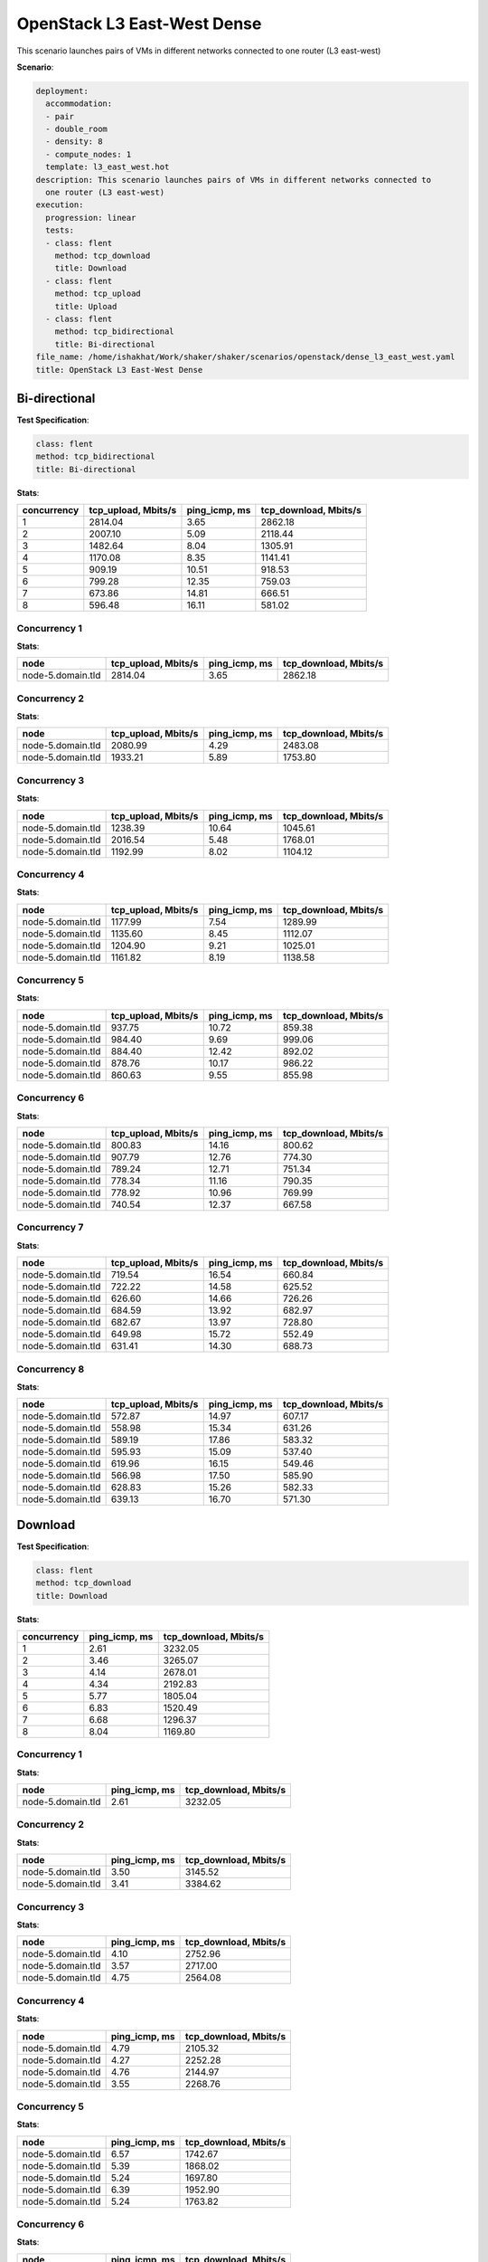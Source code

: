 .. _openstack_l3_east_west_dense:

OpenStack L3 East-West Dense
****************************

This scenario launches pairs of VMs in different networks connected to one
router (L3 east-west)

**Scenario**:

.. code-block:: yaml

    deployment:
      accommodation:
      - pair
      - double_room
      - density: 8
      - compute_nodes: 1
      template: l3_east_west.hot
    description: This scenario launches pairs of VMs in different networks connected to
      one router (L3 east-west)
    execution:
      progression: linear
      tests:
      - class: flent
        method: tcp_download
        title: Download
      - class: flent
        method: tcp_upload
        title: Upload
      - class: flent
        method: tcp_bidirectional
        title: Bi-directional
    file_name: /home/ishakhat/Work/shaker/shaker/scenarios/openstack/dense_l3_east_west.yaml
    title: OpenStack L3 East-West Dense

Bi-directional
==============

**Test Specification**:

.. code-block:: yaml

    class: flent
    method: tcp_bidirectional
    title: Bi-directional

.. image:: dbe5eb6f-351b-4297-88a8-5130f67064c5.*

**Stats**:

===========  ===================  =============  =====================
concurrency  tcp_upload, Mbits/s  ping_icmp, ms  tcp_download, Mbits/s
===========  ===================  =============  =====================
          1              2814.04           3.65                2862.18
          2              2007.10           5.09                2118.44
          3              1482.64           8.04                1305.91
          4              1170.08           8.35                1141.41
          5               909.19          10.51                 918.53
          6               799.28          12.35                 759.03
          7               673.86          14.81                 666.51
          8               596.48          16.11                 581.02
===========  ===================  =============  =====================

Concurrency 1
-------------

**Stats**:

=================  ===================  =============  =====================
node               tcp_upload, Mbits/s  ping_icmp, ms  tcp_download, Mbits/s
=================  ===================  =============  =====================
node-5.domain.tld              2814.04           3.65                2862.18
=================  ===================  =============  =====================

Concurrency 2
-------------

**Stats**:

=================  ===================  =============  =====================
node               tcp_upload, Mbits/s  ping_icmp, ms  tcp_download, Mbits/s
=================  ===================  =============  =====================
node-5.domain.tld              2080.99           4.29                2483.08
node-5.domain.tld              1933.21           5.89                1753.80
=================  ===================  =============  =====================

Concurrency 3
-------------

**Stats**:

=================  ===================  =============  =====================
node               tcp_upload, Mbits/s  ping_icmp, ms  tcp_download, Mbits/s
=================  ===================  =============  =====================
node-5.domain.tld              1238.39          10.64                1045.61
node-5.domain.tld              2016.54           5.48                1768.01
node-5.domain.tld              1192.99           8.02                1104.12
=================  ===================  =============  =====================

Concurrency 4
-------------

**Stats**:

=================  ===================  =============  =====================
node               tcp_upload, Mbits/s  ping_icmp, ms  tcp_download, Mbits/s
=================  ===================  =============  =====================
node-5.domain.tld              1177.99           7.54                1289.99
node-5.domain.tld              1135.60           8.45                1112.07
node-5.domain.tld              1204.90           9.21                1025.01
node-5.domain.tld              1161.82           8.19                1138.58
=================  ===================  =============  =====================

Concurrency 5
-------------

**Stats**:

=================  ===================  =============  =====================
node               tcp_upload, Mbits/s  ping_icmp, ms  tcp_download, Mbits/s
=================  ===================  =============  =====================
node-5.domain.tld               937.75          10.72                 859.38
node-5.domain.tld               984.40           9.69                 999.06
node-5.domain.tld               884.40          12.42                 892.02
node-5.domain.tld               878.76          10.17                 986.22
node-5.domain.tld               860.63           9.55                 855.98
=================  ===================  =============  =====================

Concurrency 6
-------------

**Stats**:

=================  ===================  =============  =====================
node               tcp_upload, Mbits/s  ping_icmp, ms  tcp_download, Mbits/s
=================  ===================  =============  =====================
node-5.domain.tld               800.83          14.16                 800.62
node-5.domain.tld               907.79          12.76                 774.30
node-5.domain.tld               789.24          12.71                 751.34
node-5.domain.tld               778.34          11.16                 790.35
node-5.domain.tld               778.92          10.96                 769.99
node-5.domain.tld               740.54          12.37                 667.58
=================  ===================  =============  =====================

Concurrency 7
-------------

**Stats**:

=================  ===================  =============  =====================
node               tcp_upload, Mbits/s  ping_icmp, ms  tcp_download, Mbits/s
=================  ===================  =============  =====================
node-5.domain.tld               719.54          16.54                 660.84
node-5.domain.tld               722.22          14.58                 625.52
node-5.domain.tld               626.60          14.66                 726.26
node-5.domain.tld               684.59          13.92                 682.97
node-5.domain.tld               682.67          13.97                 728.80
node-5.domain.tld               649.98          15.72                 552.49
node-5.domain.tld               631.41          14.30                 688.73
=================  ===================  =============  =====================

Concurrency 8
-------------

**Stats**:

=================  ===================  =============  =====================
node               tcp_upload, Mbits/s  ping_icmp, ms  tcp_download, Mbits/s
=================  ===================  =============  =====================
node-5.domain.tld               572.87          14.97                 607.17
node-5.domain.tld               558.98          15.34                 631.26
node-5.domain.tld               589.19          17.86                 583.32
node-5.domain.tld               595.93          15.09                 537.40
node-5.domain.tld               619.96          16.15                 549.46
node-5.domain.tld               566.98          17.50                 585.90
node-5.domain.tld               628.83          15.26                 582.33
node-5.domain.tld               639.13          16.70                 571.30
=================  ===================  =============  =====================

Download
========

**Test Specification**:

.. code-block:: yaml

    class: flent
    method: tcp_download
    title: Download

.. image:: b301136d-c6d5-4eb3-8942-be2041bde8e2.*

**Stats**:

===========  =============  =====================
concurrency  ping_icmp, ms  tcp_download, Mbits/s
===========  =============  =====================
          1           2.61                3232.05
          2           3.46                3265.07
          3           4.14                2678.01
          4           4.34                2192.83
          5           5.77                1805.04
          6           6.83                1520.49
          7           6.68                1296.37
          8           8.04                1169.80
===========  =============  =====================

Concurrency 1
-------------

**Stats**:

=================  =============  =====================
node               ping_icmp, ms  tcp_download, Mbits/s
=================  =============  =====================
node-5.domain.tld           2.61                3232.05
=================  =============  =====================

Concurrency 2
-------------

**Stats**:

=================  =============  =====================
node               ping_icmp, ms  tcp_download, Mbits/s
=================  =============  =====================
node-5.domain.tld           3.50                3145.52
node-5.domain.tld           3.41                3384.62
=================  =============  =====================

Concurrency 3
-------------

**Stats**:

=================  =============  =====================
node               ping_icmp, ms  tcp_download, Mbits/s
=================  =============  =====================
node-5.domain.tld           4.10                2752.96
node-5.domain.tld           3.57                2717.00
node-5.domain.tld           4.75                2564.08
=================  =============  =====================

Concurrency 4
-------------

**Stats**:

=================  =============  =====================
node               ping_icmp, ms  tcp_download, Mbits/s
=================  =============  =====================
node-5.domain.tld           4.79                2105.32
node-5.domain.tld           4.27                2252.28
node-5.domain.tld           4.76                2144.97
node-5.domain.tld           3.55                2268.76
=================  =============  =====================

Concurrency 5
-------------

**Stats**:

=================  =============  =====================
node               ping_icmp, ms  tcp_download, Mbits/s
=================  =============  =====================
node-5.domain.tld           6.57                1742.67
node-5.domain.tld           5.39                1868.02
node-5.domain.tld           5.24                1697.80
node-5.domain.tld           6.39                1952.90
node-5.domain.tld           5.24                1763.82
=================  =============  =====================

Concurrency 6
-------------

**Stats**:

=================  =============  =====================
node               ping_icmp, ms  tcp_download, Mbits/s
=================  =============  =====================
node-5.domain.tld           6.80                1347.71
node-5.domain.tld           7.98                1406.02
node-5.domain.tld           6.81                1546.89
node-5.domain.tld           5.43                1662.43
node-5.domain.tld           7.36                1513.16
node-5.domain.tld           6.58                1646.74
=================  =============  =====================

Concurrency 7
-------------

**Stats**:

=================  =============  =====================
node               ping_icmp, ms  tcp_download, Mbits/s
=================  =============  =====================
node-5.domain.tld           5.44                1524.59
node-5.domain.tld           6.32                 985.88
node-5.domain.tld           6.65                1551.91
node-5.domain.tld           7.44                1444.54
node-5.domain.tld           6.60                1492.27
node-5.domain.tld           7.01                 965.67
node-5.domain.tld           7.26                1109.73
=================  =============  =====================

Concurrency 8
-------------

**Stats**:

=================  =============  =====================
node               ping_icmp, ms  tcp_download, Mbits/s
=================  =============  =====================
node-5.domain.tld           6.66                1361.59
node-5.domain.tld           7.88                1041.82
node-5.domain.tld           8.44                1263.24
node-5.domain.tld           8.40                1052.99
node-5.domain.tld           9.14                1218.77
node-5.domain.tld           7.72                1166.68
node-5.domain.tld           6.83                1189.83
node-5.domain.tld           9.23                1063.47
=================  =============  =====================

Upload
======

**Test Specification**:

.. code-block:: yaml

    class: flent
    method: tcp_upload
    title: Upload

.. image:: fa959708-db0c-40be-9b11-391064e6a003.*

**Stats**:

===========  ===================  =============
concurrency  tcp_upload, Mbits/s  ping_icmp, ms
===========  ===================  =============
          1              3844.43           2.81
          2              3396.30           3.11
          3              2321.55           3.30
          4              2140.43           4.10
          5              1730.21           5.14
          6              1246.42           4.35
          7              1329.00           6.97
          8              1134.45           7.98
===========  ===================  =============

Concurrency 1
-------------

**Stats**:

=================  ===================  =============
node               tcp_upload, Mbits/s  ping_icmp, ms
=================  ===================  =============
node-5.domain.tld              3844.43           2.81
=================  ===================  =============

Concurrency 2
-------------

**Stats**:

=================  ===================  =============
node               tcp_upload, Mbits/s  ping_icmp, ms
=================  ===================  =============
node-5.domain.tld              3482.66           2.78
node-5.domain.tld              3309.94           3.44
=================  ===================  =============

Concurrency 3
-------------

**Stats**:

=================  ===================  =============
node               tcp_upload, Mbits/s  ping_icmp, ms
=================  ===================  =============
node-5.domain.tld              2942.33           2.80
node-5.domain.tld              2025.66           3.07
node-5.domain.tld              1996.67           4.05
=================  ===================  =============

Concurrency 4
-------------

**Stats**:

=================  ===================  =============
node               tcp_upload, Mbits/s  ping_icmp, ms
=================  ===================  =============
node-5.domain.tld              1833.08           3.68
node-5.domain.tld              2506.52           4.41
node-5.domain.tld              2223.73           3.82
node-5.domain.tld              1998.38           4.49
=================  ===================  =============

Concurrency 5
-------------

**Stats**:

=================  ===================  =============
node               tcp_upload, Mbits/s  ping_icmp, ms
=================  ===================  =============
node-5.domain.tld              1527.11           4.09
node-5.domain.tld              1877.01           3.86
node-5.domain.tld              1851.41           4.48
node-5.domain.tld              1944.21           6.07
node-5.domain.tld              1451.29           7.21
=================  ===================  =============

Concurrency 6
-------------

**Stats**:

=================  ===================  =============
node               tcp_upload, Mbits/s  ping_icmp, ms
=================  ===================  =============
node-5.domain.tld               755.12          14.41
node-5.domain.tld              2021.84           2.26
node-5.domain.tld               928.22           1.26
node-5.domain.tld              2076.70           3.16
node-5.domain.tld               848.13           1.59
node-5.domain.tld               848.49           3.42
=================  ===================  =============

Concurrency 7
-------------

**Stats**:

=================  ===================  =============
node               tcp_upload, Mbits/s  ping_icmp, ms
=================  ===================  =============
node-5.domain.tld              1330.81           8.47
node-5.domain.tld              1497.74           5.40
node-5.domain.tld              1297.62           6.61
node-5.domain.tld              1207.32           7.11
node-5.domain.tld              1388.78           8.44
node-5.domain.tld              1210.06           6.73
node-5.domain.tld              1370.67           6.01
=================  ===================  =============

Concurrency 8
-------------

**Stats**:

=================  ===================  =============
node               tcp_upload, Mbits/s  ping_icmp, ms
=================  ===================  =============
node-5.domain.tld              1131.88           8.76
node-5.domain.tld              1058.38           7.68
node-5.domain.tld              1067.14           7.80
node-5.domain.tld              1350.97           7.68
node-5.domain.tld               985.73           6.97
node-5.domain.tld              1060.46           7.20
node-5.domain.tld              1117.55           9.80
node-5.domain.tld              1303.53           7.92
=================  ===================  =============

